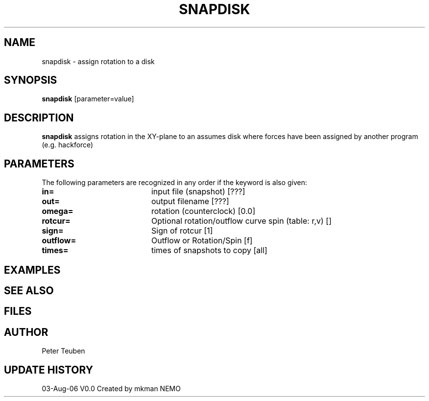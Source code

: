 .TH SNAPDISK 1NEMO "3 August 2006"
.SH NAME
snapdisk \- assign rotation to a disk
.SH SYNOPSIS
\fBsnapdisk\fP [parameter=value]
.SH DESCRIPTION
\fBsnapdisk\fP assigns rotation in the XY-plane to an assumes disk
where forces have been assigned by another program (e.g. hackforce)
.SH PARAMETERS
The following parameters are recognized in any order if the keyword
is also given:
.TP 20
\fBin=\fP
input file (snapshot) [???]    
.TP
\fBout=\fP
output filename [???]     
.TP
\fBomega=\fP
rotation (counterclock) [0.0]     
.TP
\fBrotcur=\fP
Optional rotation/outflow curve spin (table: r,v) [] 
.TP
\fBsign=\fP
Sign of rotcur [1]    
.TP
\fBoutflow=\fP
Outflow or Rotation/Spin [f]    
.TP
\fBtimes=\fP
times of snapshots to copy [all]  
.SH EXAMPLES
.SH SEE ALSO
.SH FILES
.SH AUTHOR
Peter Teuben
.SH UPDATE HISTORY
.nf
.ta +1.0i +4.0i
03-Aug-06	V0.0 Created by mkman	NEMO
.fi
